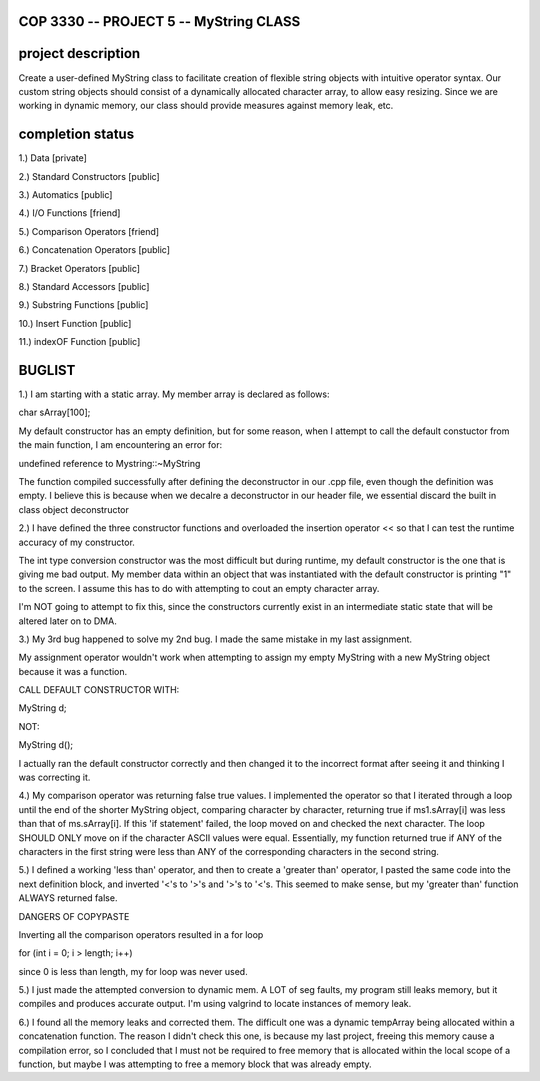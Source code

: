 //////////////////////////////////////////////////////////
            COP 3330 -- PROJECT 5 -- MyString CLASS
//////////////////////////////////////////////////////////


//////////////////////////////////////////////////////////
                      project description
//////////////////////////////////////////////////////////

Create a user-defined MyString class to facilitate creation of
flexible string objects with intuitive operator syntax. Our custom
string objects should consist of a dynamically allocated character
array, to allow easy resizing. Since we are working in dynamic memory,
our class should provide measures against memory leak, etc.


//////////////////////////////////////////////////////////
                      completion status
//////////////////////////////////////////////////////////

1.) Data                        [private]
        
2.) Standard Constructors       [public]

3.) Automatics                  [public]

4.) I/O Functions               [friend]

5.) Comparison Operators        [friend]

6.) Concatenation Operators     [public]

7.) Bracket Operators           [public]

8.) Standard Accessors          [public]

9.) Substring Functions         [public]

10.) Insert Function            [public]
 
11.) indexOF Function           [public]

//////////////////////////////////////////////////////////
                         BUGLIST 
//////////////////////////////////////////////////////////

1.) I am starting with a static array.
My member array is declared as follows:

char sArray[100];

My default constructor has an empty definition,
but for some reason, when I attempt to call the
default constuctor from the main function, I am
encountering an error for:

undefined reference to Mystring::~MyString

The function compiled successfully after defining
the deconstructor in our .cpp file, even though the
definition was empty. I believe this is because when
we decalre a deconstructor in our header file, we
essential discard the built in class object deconstructor

2.) I have defined the three constructor functions and
overloaded the insertion operator << so that I can test
the runtime accuracy of my constructor. 

The int type conversion constructor was the most difficult
but during runtime, my default constructor is the one
that is giving me bad output. My member data within an
object that was instantiated with the default constructor
is printing "1" to the screen. I assume this has to do with
attempting to cout an empty character array.

I'm NOT going to attempt to fix this, since the constructors
currently exist in an intermediate static state that will be
altered later on to DMA.

3.) My 3rd bug happened to solve my 2nd bug. 
I made the same mistake in my last assignment.

My assignment operator wouldn't work when attempting
to assign my empty MyString with a new MyString object
because it was a function.

CALL DEFAULT CONSTRUCTOR WITH:

MyString d;

NOT:

MyString d();

I actually ran the default constructor correctly 
and then changed it to the incorrect format after 
seeing it and thinking I was correcting it.

4.) My comparison operator was returning false true values.
I implemented the operator so that I iterated through a loop
until the end of the shorter MyString object, comparing
character by character, returning true if ms1.sArray[i]
was less than that of ms.sArray[i]. If this 'if statement'
failed, the loop moved on and checked the next character.
The loop SHOULD ONLY move on if the character ASCII values
were equal. Essentially, my function returned true if ANY
of the characters in the first string were less than ANY
of the corresponding characters in the second string.

5.) I defined a working 'less than' operator, and then
to create a 'greater than' operator, I pasted the same code
into the next definition block, and inverted '<'s to '>'s and 
'>'s to '<'s. This seemed to make sense, but my 'greater than'
function ALWAYS returned false.

DANGERS OF COPYPASTE

Inverting all the comparison operators resulted in a for loop

for (int i = 0; i > length; i++)

since 0 is less than length, my for loop was never used.

5.) I just made the attempted conversion to dynamic mem.
A LOT of seg faults, my program still leaks memory, but it 
compiles and produces accurate output. I'm using valgrind to 
locate instances of memory leak. 

6.) I found all the memory leaks and corrected them.
The difficult one was a dynamic tempArray being allocated
within a concatenation function. The reason I didn't check
this one, is because my last project, freeing this memory
cause a compilation error, so I concluded that I must not
be required to free memory that is allocated within the 
local scope of a function, but maybe I was attempting to
free a memory block that was already empty.

 
